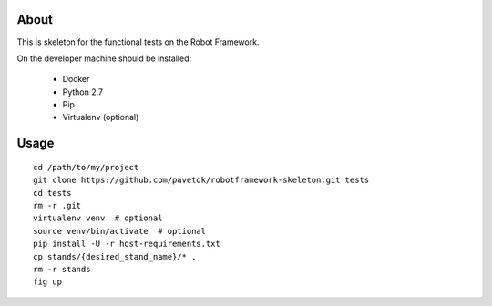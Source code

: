 About
-----
This is skeleton for the functional tests on the Robot Framework.

On the developer machine should be installed:

    - Docker
    - Python 2.7
    - Pip
    - Virtualenv (optional)

Usage
-----
::

    cd /path/to/my/project
    git clone https://github.com/pavetok/robotframework-skeleton.git tests
    cd tests
    rm -r .git
    virtualenv venv  # optional
    source venv/bin/activate  # optional
    pip install -U -r host-requirements.txt
    cp stands/{desired_stand_name}/* .
    rm -r stands
    fig up
